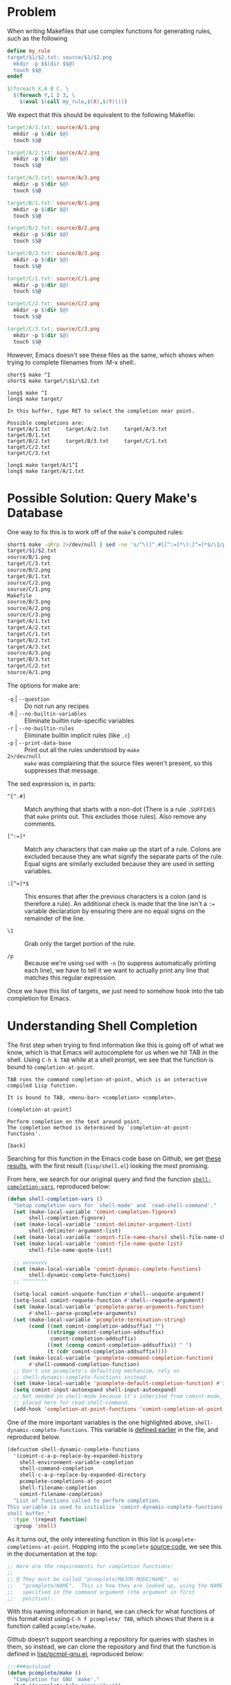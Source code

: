 # -*- org-export-html-style-include-scripts: nil; org-export-html-style-include-default: nil; org-export-html-style: "<link rel=\"stylesheet\" type=\"text/css\" href=\"style.css\" />"; -*-
* Problem
  When writing Makefiles that use complex functions for generating
  rules, such as the following

  #+NAME: short-makefile
  #+BEGIN_SRC makefile
    define my_rule
    target/$1/$2.txt: source/$1/$2.png
      mkdir -p $$(dir $$@)
      touch $$@
    endef

    $(foreach X,A B C, \
      $(foreach Y,1 2 3, \
        $(eval $(call my_rule,$(X),$(Y)))))
  #+END_SRC

  We expect that this should be equivalent to the following Makefile:

  #+NAME: long-makefile
  #+BEGIN_SRC makefile
    target/A/1.txt: source/A/1.png
      mkdir -p $(dir $@)
      touch $$@

    target/A/2.txt: source/A/2.png
      mkdir -p $(dir $@)
      touch $$@

    target/A/3.txt: source/A/3.png
      mkdir -p $(dir $@)
      touch $$@

    target/B/1.txt: source/B/1.png
      mkdir -p $(dir $@)
      touch $$@

    target/B/2.txt: source/B/2.png
      mkdir -p $(dir $@)
      touch $$@

    target/B/3.txt: source/B/3.png
      mkdir -p $(dir $@)
      touch $$@

    target/C/1.txt: source/C/1.png
      mkdir -p $(dir $@)
      touch $$@

    target/C/2.txt: source/C/2.png
      mkdir -p $(dir $@)
      touch $$@

    target/C/3.txt: source/C/3.png
      mkdir -p $(dir $@)
      touch $$@
  #+END_SRC

  However, Emacs doesn't see these files as the same, which shows when
  trying to complete filenames from :M-x shell:.

  #+BEGIN_EXAMPLE
    short$ make ^I
    short$ make target/\$1/\$2.txt

    long$ make ^I
    long$ make target/

    In this buffer, type RET to select the completion near point.

    Possible completions are:
    target/A/1.txt     target/A/2.txt     target/A/3.txt     target/B/1.txt
    target/B/2.txt     target/B/3.txt     target/C/1.txt     target/C/2.txt
    target/C/3.txt

    long$ make target/A/1^I
    long$ make target/A/1.txt
  #+END_EXAMPLE

* Possible Solution: Query Make's Database
  One way to fix this is to work off of the =make='s computed rules:

  #+BEGIN_SRC sh
    short$ make -qRrp 2>/dev/null | sed -ne 's/^\([^.#][^:=]*\):[^=]*$/\1/p'
    target/$1/$2.txt
    source/B/1.png
    target/C/3.txt
    source/B/2.png
    target/B/1.txt
    source/C/2.png
    source/C/1.png
    Makefile
    source/B/3.png
    source/A/2.png
    source/C/3.png
    target/A/1.txt
    target/A/2.txt
    target/C/1.txt
    target/B/2.txt
    target/A/3.txt
    source/A/3.png
    target/B/3.txt
    target/C/2.txt
    source/A/1.png
  #+END_SRC

  The options for make are:

  * ~-q~ | ~--question~ :: Do not run any recipes
  * ~-R~ | ~--no-builtin-variables~ :: Eliminate builtin
       rule-specific variables
  * ~-r~ | ~--no-builtin-rules~ :: Eliminate builtin implicit rules
       (like ~.c~)
  * ~-p~ | ~--print-data-base~ :: Print out all the rules understood
       by ~make~
  * ~2>/dev/null~ :: ~make~ was complaining that the source files
                     weren't present, so this suppresses that message.

  The sed expression is, in parts:

  * ~^[^.#]~ :: Match anything that starts with a non-dot (There is a
                rule ~.SUFFIXES~ that ~make~ prints out. This excludes
                those rules). Also remove any comments.

  * ~[^:=]*~ :: Match any characters that can make up the start of a
                rule. Colons are excluded because they are what
                signify the separate parts of the rule. Equal signs
                are similarly excluded because they are used in
                setting variables.

  * ~:[^=]*$~ :: This ensures that after the previous characters is a
                 colon (and is therefore a rule). An additional check
                 is made that the line isn't a ~:=~ variable
                 declaration by ensuring there are no equal signs on
                 the remainder of the line.

  * ~\1~ :: Grab only the target portion of the rule.

  * ~/p~ :: Because we're using ~sed~ with ~-n~ (to suppress
            automatically printing each line), we have to tell it we
            want to actually print any line that matches this regular
            expression.

  Once we have this list of targets, we just need to somehow hook into
  the tab completion for Emacs.

* Understanding Shell Completion
  The first step when trying to find information like this is going
  off of what we know, which is that Emacs will autocomplete for us
  when we hit TAB in the shell. Using =C-h k TAB= while at a shell
  prompt, we see that the function is bound to ~completion-at-point~.

  #+BEGIN_EXAMPLE
    TAB runs the command completion-at-point, which is an interactive
    compiled Lisp function.

    It is bound to TAB, <menu-bar> <completion> <complete>.

    (completion-at-point)

    Perform completion on the text around point.
    The completion method is determined by `completion-at-point-functions'.

    [back]
  #+END_EXAMPLE

  Searching for this function in the Emacs code base on Github, we get
  [[https://github.com/emacs-mirror/emacs/search?utf8=%E2%9C%93&q=completion-at-point+shell&type=Code][these results]], with the first result (=lisp/shell.el=) looking the
  most promising.

  From here, we search for our original query and find the function
  [[https://github.com/emacs-mirror/emacs/blob/d97fbcbedce8f36050af7a55d34c6ed50c99507c/lisp/shell.el#L454-L483][~shell-completion-vars~]], reproduced below:

  #+BEGIN_SRC lisp
    (defun shell-completion-vars ()
      "Setup completion vars for `shell-mode' and `read-shell-command'."
      (set (make-local-variable 'comint-completion-fignore)
           shell-completion-fignore)
      (set (make-local-variable 'comint-delimiter-argument-list)
           shell-delimiter-argument-list)
      (set (make-local-variable 'comint-file-name-chars) shell-file-name-chars)
      (set (make-local-variable 'comint-file-name-quote-list)
           shell-file-name-quote-list)

      ;; vvvvvvvv
      (set (make-local-variable 'comint-dynamic-complete-functions)
           shell-dynamic-complete-functions)
      ;; ^^^^^^^^

      (setq-local comint-unquote-function #'shell--unquote-argument)
      (setq-local comint-requote-function #'shell--requote-argument)
      (set (make-local-variable 'pcomplete-parse-arguments-function)
           #'shell--parse-pcomplete-arguments)
      (set (make-local-variable 'pcomplete-termination-string)
           (cond ((not comint-completion-addsuffix) "")
                 ((stringp comint-completion-addsuffix)
                  comint-completion-addsuffix)
                 ((not (consp comint-completion-addsuffix)) " ")
                 (t (cdr comint-completion-addsuffix))))
      (set (make-local-variable 'pcomplete-command-completion-function)
           #'shell-command-completion-function)
      ;; Don't use pcomplete's defaulting mechanism, rely on
      ;; shell-dynamic-complete-functions instead.
      (set (make-local-variable 'pcomplete-default-completion-function) #'ignore)
      (setq comint-input-autoexpand shell-input-autoexpand)
      ;; Not needed in shell-mode because it's inherited from comint-mode, but
      ;; placed here for read-shell-command.
      (add-hook 'completion-at-point-functions 'comint-completion-at-point nil t))
  #+END_SRC

  One of the more important variables is the one highlighted above,
  ~shell-dynamic-complete-functions~. This variable is [[https://github.com/emacs-mirror/emacs/blob/d97fbcbedce8f36050af7a55d34c6ed50c99507c/lisp/shell.el#L181-L193][defined earlier]]
  in the file, and reproduced below.

  #+BEGIN_SRC lisp
    (defcustom shell-dynamic-complete-functions
      '(comint-c-a-p-replace-by-expanded-history
        shell-environment-variable-completion
        shell-command-completion
        shell-c-a-p-replace-by-expanded-directory
        pcomplete-completions-at-point
        shell-filename-completion
        comint-filename-completion)
      "List of functions called to perform completion.
    This variable is used to initialize `comint-dynamic-complete-functions' in the
    shell buffer."
      :type '(repeat function)
      :group 'shell)
  #+END_SRC

  As it turns out, the only interesting function in this list is
  ~pcomplete-completions-at-point~. Hopping into the ~pcomplete~
  [[https://github.com/emacs-mirror/emacs/blob/5022e27dac4c13651941e425dbec5b3a2cecdae4/lisp/pcomplete.el][source code]], we see this in the documentation at the top:

  #+BEGIN_SRC lisp
    ;; Here are the requirements for completion functions:
    ;;
    ;; @ They must be called "pcomplete/MAJOR-MODE/NAME", or
    ;;   "pcomplete/NAME".  This is how they are looked up, using the NAME
    ;;   specified in the command argument (the argument in first
    ;;   position).
  #+END_SRC

  With this naming information in hand, we can check for what
  functions of this format exist using =C-h f pcomplete/ TAB=, which
  shows that there is a function called ~pcomplete/make~.

  Github doesn't support searching a repository for queries with
  slashes in them, so instead, we can clone the repository and find
  that the function is defined in [[https://github.com/emacs-mirror/emacs/blob/master/lisp/pcmpl-gnu.el#L97-L105][lisp/pcmpl-gnu.el]], reproduced below:

  #+BEGIN_SRC lisp
    ;;;###autoload
    (defun pcomplete/make ()
      "Completion for GNU `make'."
      (let ((pcomplete-help "(make)Top"))
        (pcomplete-opt "bmC/def(pcmpl-gnu-makefile-names)hiI/j?kl?no.pqrsStvwW.")
        (while (pcomplete-here (completion-table-in-turn
                                (pcmpl-gnu-make-rule-names)
                                (pcomplete-entries))
                               nil 'identity))))
  #+END_SRC

  The ~pcomplete-opt~ can be ignored. The bulk of the code here is in
  the ~pcmpl-gnu-make-rule-names~ function, which attempts to parse
  the original Makefile for rule names, and returns a list of all the
  targets. The source is explained below:

  #+BEGIN_SRC lisp
    (defun pcmpl-gnu-make-rule-names ()
      "Return a list of possible make rule names in MAKEFILE."
      (let* ((minus-f (member "-f" pcomplete-args))
             (makefile (or (cadr minus-f)
                           (cond
                            ((file-exists-p "GNUmakefile") "GNUmakefile")
                            ((file-exists-p "makefile") "makefile")
                            (t "Makefile"))))
             rules)
  #+END_SRC

  This part first checks if the ~-f~ option was passed to ~make~,
  which is used to point ~make~ at a specific Makefile. If ~-f~ wasn't
  passed, then it attempts to find one of the standard Makefile
  filenames. Finally, we set up a local variable for us to store each
  of the completion options.

  #+BEGIN_SRC lisp
    (if (not (file-readable-p makefile))
        (unless minus-f (list "-f"))
      (...))
  #+END_SRC

  In the body of the ~let~ statement, we first check if we can read
  the Makefile that we found earlier. If we can't, then we tell
  ~pcomplete~ that the only completion option is the ~-f~
  one. Otherwise, we do the actual parsing of the Makefile.

  #+BEGIN_SRC lisp
    (with-temp-buffer
      (ignore-errors                 ;Could be a directory or something.
        (insert-file-contents makefile))
      (while (re-search-forward
              (concat "^\\s-*\\([^\n#%.$][^:=\n]*\\)\\s-*:[^=]") nil t)
        (setq rules (append (split-string (match-string 1)) rules))))
    (pcomplete-uniqify-list rules)
  #+END_SRC

  In order to make use of all the regular expression tools, we create
  a buffer to play around in. Then we start processing each line of
  the Makefile, checking for anything that matches ~target:
  source~. At least, that's what it's supposed to do. Each part of the
  regular expression annotated, with double backslashes replaced by a
  single one.

  * ~^\s-~ :: Match any whitespace character at the beginning of the
              line. The ~\s~ isn't like in other regular expression
              engines (where it typically stands for "whitespace" on
              its own), and it actually takes a parameter for what
              character class to match. In this case, the parameter is
              ~-~, which stands for "whitespace characters".

  * ~\( ... \)~ :: Capture the target of the rule

  * ~[^\n#%.$]~ :: Match anything at the beginning of the line
                   (excluding whitespace) that isn't:
    * A newline (meaning we're looking at an empty line)
    * A ~#~ (meaning we're looking at a comment)
    * A ~%~ (meaning we're looking at a pattern rule)
    * A ~.~ (meaning we're looking at a special target, like ~.PHONY~)
    * A ~$~ (meaning we're looking at a variable target, like ~$(EXE):
      $(OBJ)~)

  * ~[^:=\n]*~ :: Match the remainder of the target, which disallows:
    * Colons (signifies the end of the target part of the rule)
    * Equal signs (signifies that this is a variable assignment)
    * Newlines (signifies that this is not a rule, although it could
      be a continuation of a rule)

  * ~\\s-*:[^=]~ :: Matches any whitespace after the target and before
                    the colon separating the rule into
                    target/object. Then we check that the next
                    character isn't an equal sign (because variable
                    assignment can be in the for ~var :=
                    val~).

  Finally, we need to split the target string by spaces, because rules
  could be of the form ~target1 target2: source~, and then append them
  to our list of completions, and eventually return the unique list of
  rules.
